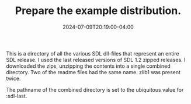 #+TITLE: Prepare the example distribution.
#+DATE: 2024-07-09T20:19:00-04:00
#+WEIGHT: 50

This is a directory of all the various SDL dll-files that represent an entire SDL release.
I used the last released versions of SDL 1.2 zipped releases.
I downloaded the zips, unzipping the contents into a single combined directory.
Two of the readme files had the same name. zlib1 was present twice.

The pathname of the combined directory is set to the ubiquitous value for :sdl-last.
